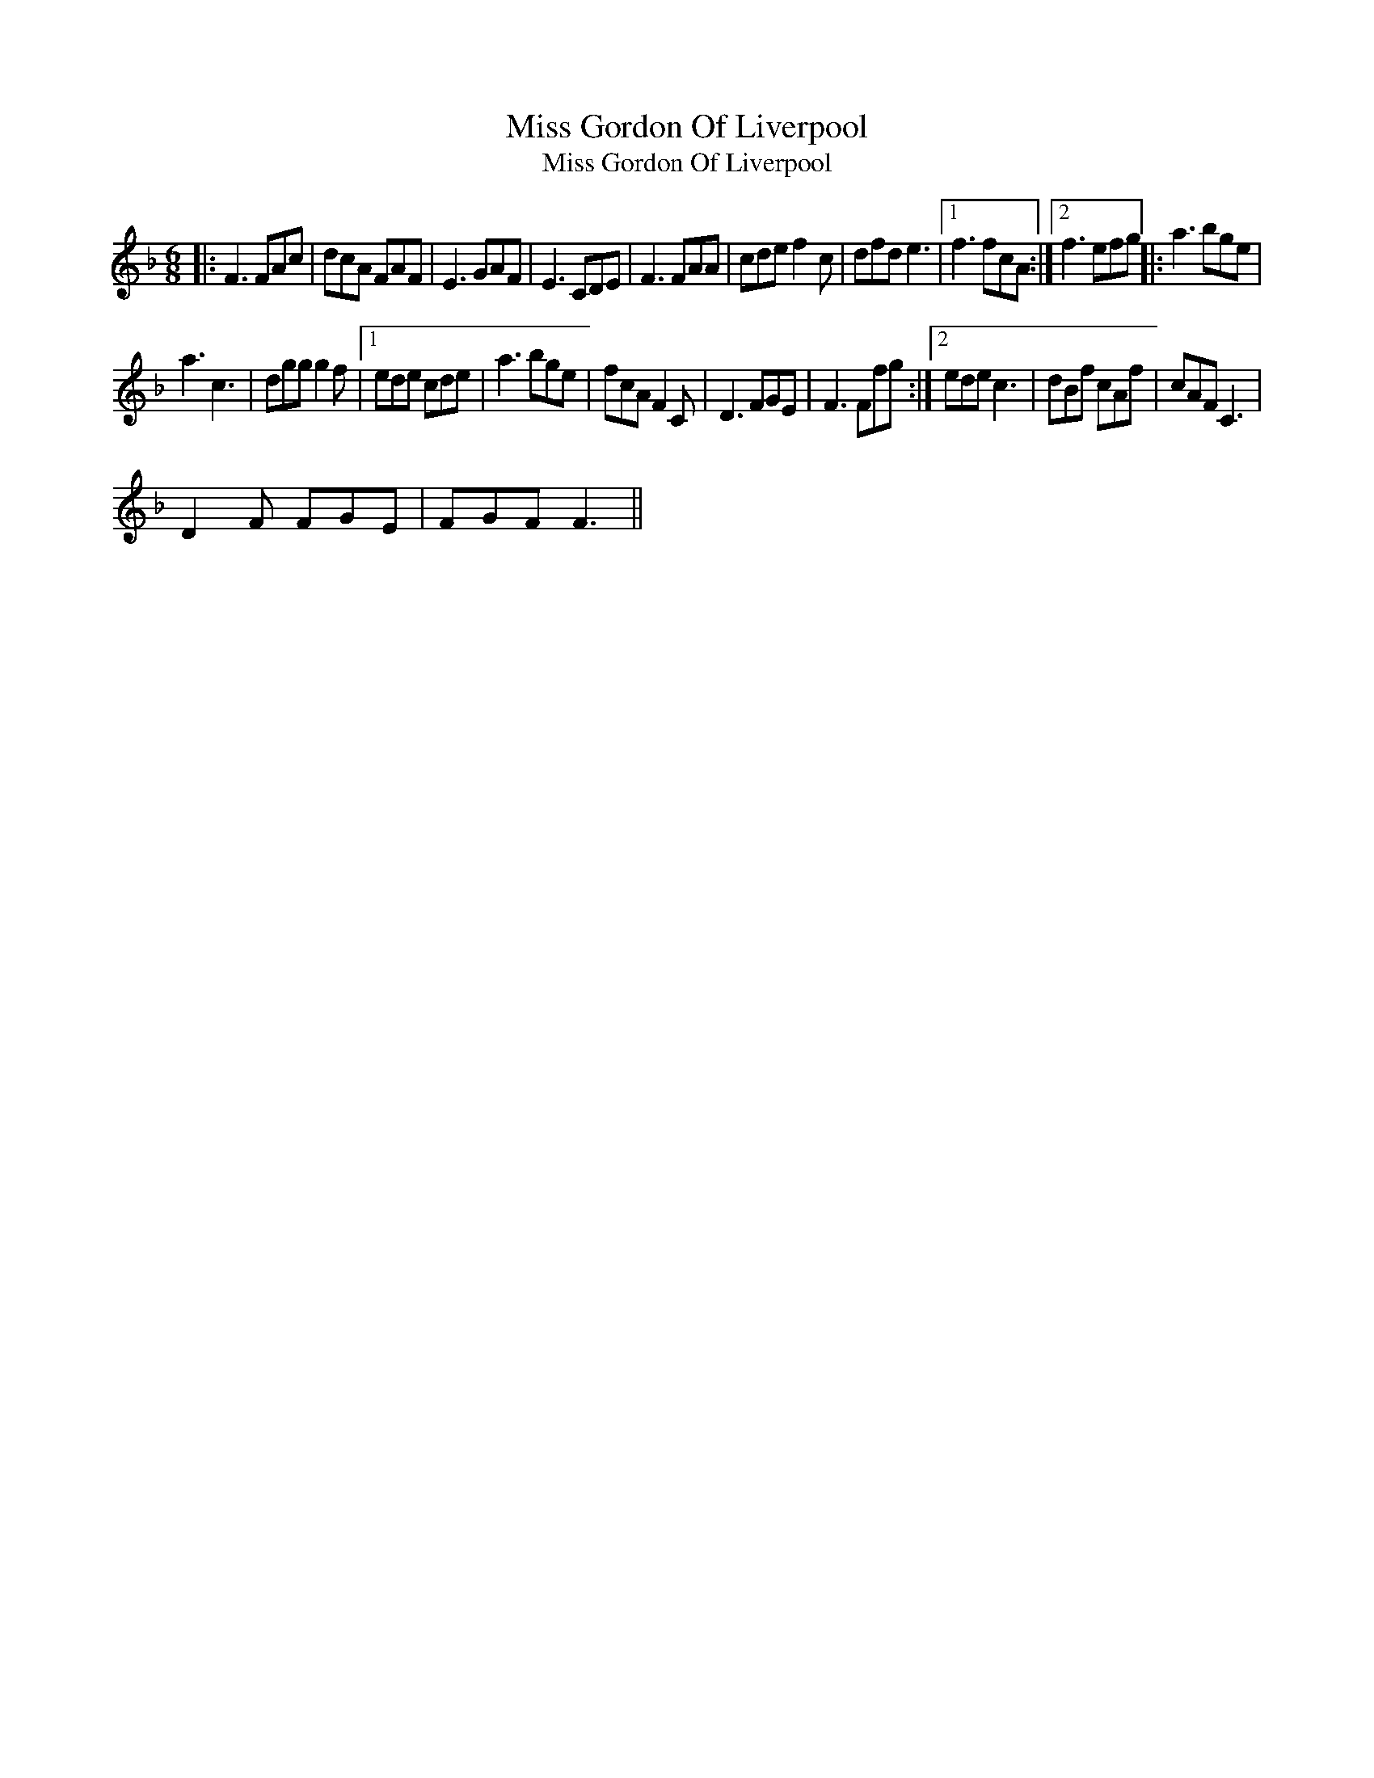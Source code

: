 X:1
T:Miss Gordon Of Liverpool
T:Miss Gordon Of Liverpool
L:1/8
M:6/8
K:F
V:1 treble 
V:1
|: F3 FAc | dcA FAF | E3 GAF | E3 CDE | F3 FAA | cde f2 c | dfd e3 |1 f3 fcA :|2 f3 efg |: a3 bge | %10
 a3 c3 | dgg g2 f |1 ede cde | a3 bge | fcA F2 C | D3 FGE | F3 Ffg :|2 ede c3 | dBf cAf | cAF C3 | %20
 D2 F FGE | FGF F3 || %22

